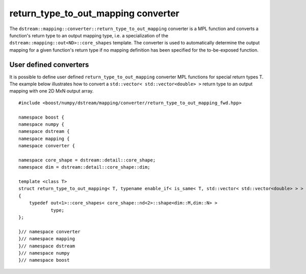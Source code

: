 .. highlight:: c

.. _BoostNumpy_dstream_mapping_converter_return_type_to_out_mapping:

return_type_to_out_mapping converter
====================================

The ``dstream::mapping::converter::return_type_to_out_mapping`` converter is a
MPL function and converts a function's return type to an output mapping type,
i.e. a specialization of the ``dstream::mapping::out<ND>::core_shapes``
template. The converter is used to automatically determine the output mapping
for a given function's return type if no mapping definition has been specified
for the to-be-exposed function.

User defined converters
-----------------------

It is possible to define user defined ``return_type_to_out_mapping`` converter
MPL functions for special return types T. The example below illustrates how to
convert a ``std::vector< std::vector<double> >`` return type to an output mapping
with one 2D MxN output array. ::

    #include <boost/numpy/dstream/mapping/converter/return_type_to_out_mapping_fwd.hpp>

    namespace boost {
    namespace numpy {
    namespace dstream {
    namespace mapping {
    namespace converter {

    namespace core_shape = dstream::detail::core_shape;
    namespace dim = dstream::detail::core_shape::dim;

    template <class T>
    struct return_type_to_out_mapping< T, typename enable_if< is_same< T, std::vector< std::vector<double> > > >::type >
    {
        typedef out<1>::core_shapes< core_shape::nd<2>::shape<dim::M,dim::N> >
                type;
    };

    }// namespace converter
    }// namespace mapping
    }// namespace dstream
    }// namespace numpy
    }// namespace boost
